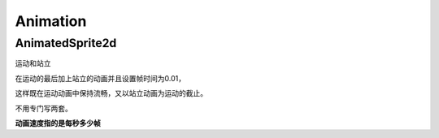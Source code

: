 Animation
==============


AnimatedSprite2d
----------------------------

运动和站立


在运动的最后加上站立的动画并且设置帧时间为0.01，

这样既在运动动画中保持流畅，又以站立动画为运动的截止。

不用专门写两套。

**动画速度指的是每秒多少帧**

